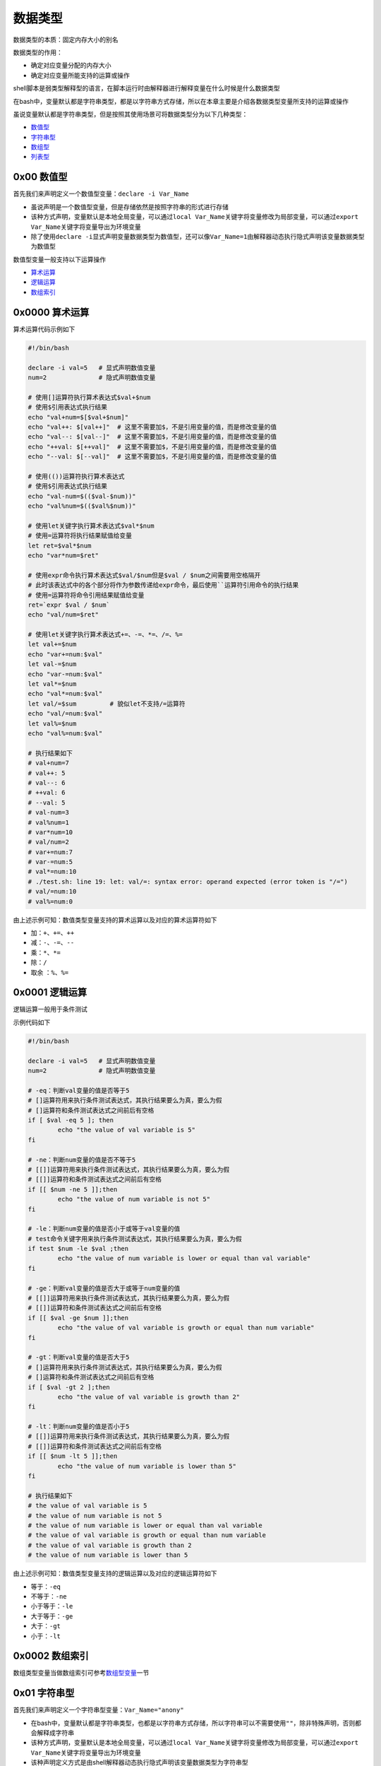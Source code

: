 数据类型
=================

数据类型的本质：固定内存大小的别名

数据类型的作用：

- 确定对应变量分配的内存大小
- 确定对应变量所能支持的运算或操作

shell脚本是弱类型解释型的语言，在脚本运行时由解释器进行解释变量在什么时候是什么数据类型

在bash中，变量默认都是字符串类型，都是以字符串方式存储，所以在本章主要是介绍各数据类型变量所支持的运算或操作

虽说变量默认都是字符串类型，但是按照其使用场景可将数据类型分为以下几种类型：

- \ `数值型 <#valuesl>`_\ 
- \ `字符串型 <#stringsl>`_\ 
- \ `数组型 <#arraysl>`_\ 
- \ `列表型 <#listsl>`_\ 

.. _valuesl:

0x00 数值型
~~~~~~~~~~~~

首先我们来声明定义一个数值型变量：\ ``declare -i Var_Name``\ 

- 虽说声明是一个数值型变量，但是存储依然是按照字符串的形式进行存储
- 该种方式声明，变量默认是本地全局变量，可以通过\ ``local Var_Name``\ 关键字将变量修改为局部变量，可以通过\ ``export Var_Name``\ 关键字将变量导出为环境变量
- 除了使用\ ``declare -i``\ 显式声明变量数据类型为数值型，还可以像\ ``Var_Name=1``\ 由解释器动态执行隐式声明该变量数据类型为数值型

数值型变量一般支持以下运算操作

- \ `算术运算 <#arithmeticl>`_\ 
- \ `逻辑运算 <#logicl>`_\ 
- \ `数组索引 <#arrayindex>`_\ 

.. _arithmeticl:

0x0000 算术运算
~~~~~~~~~~~~~~~~~

算术运算代码示例如下

.. code-block:: sh

	#!/bin/bash

	declare -i val=5   # 显式声明数值变量
	num=2              # 隐式声明数值变量

	# 使用[]运算符执行算术表达式$val+$num
	# 使用$引用表达式执行结果
	echo "val+num=$[$val+$num]"
	echo "val++: $[val++]"  # 这里不需要加$，不是引用变量的值，而是修改变量的值
	echo "val--: $[val--]"  # 这里不需要加$，不是引用变量的值，而是修改变量的值
	echo "++val: $[++val]"  # 这里不需要加$，不是引用变量的值，而是修改变量的值
	echo "--val: $[--val]"  # 这里不需要加$，不是引用变量的值，而是修改变量的值

	# 使用(())运算符执行算术表达式
	# 使用$引用表达式执行结果
	echo "val-num=$(($val-$num))"
	echo "val%num=$(($val%$num))"

	# 使用let关键字执行算术表达式$val*$num
	# 使用=运算符将执行结果赋值给变量
	let ret=$val*$num
	echo "var*num=$ret"

	# 使用expr命令执行算术表达式$val/$num但是$val / $num之间需要用空格隔开
	# 此时该表达式中的各个部分将作为参数传递给expr命令，最后使用``运算符引用命令的执行结果
	# 使用=运算符将命令引用结果赋值给变量
	ret=`expr $val / $num`
	echo "val/num=$ret"

	# 使用let关键字执行算术表达式+=、-=、*=、/=、%=
	let val+=$num
	echo "var+=num:$val"
	let val-=$num
	echo "var-=num:$val"
	let val*=$num
	echo "val*=num:$val"
	let val/=$sum         # 貌似let不支持/=运算符
	echo "val/=num:$val"
	let val%=$num
	echo "val%=num:$val"

	# 执行结果如下
	# val+num=7
	# val++: 5
	# val--: 6
	# ++val: 6
	# --val: 5
	# val-num=3
	# val%num=1
	# var*num=10
	# val/num=2
	# var+=num:7
	# var-=num:5
	# val*=num:10
	# ./test.sh: line 19: let: val/=: syntax error: operand expected (error token is "/=")
	# val/=num:10
	# val%=num:0


由上述示例可知：数值类型变量支持的算术运算以及对应的算术运算符如下

- \ ``加``\ ：\ ``+``\ 、\ ``+=``\ 、\ ``++``\ 
- \ ``减``\ ：\ ``-``\ 、\ ``-=``\ 、\ ``--``\ 
- \ ``乘``\ ：\ ``*``\ 、\ ``*=``\
- \ ``除``\ ：\ ``/``\ 
- \ ``取余``\  ：\ ``%``\ 、\ ``%=``\

.. _logicl:

0x0001 逻辑运算
~~~~~~~~~~~~~~~~~

逻辑运算一般用于条件测试

示例代码如下

.. code-block:: sh

	#!/bin/bash

	declare -i val=5   # 显式声明数值变量
	num=2              # 隐式声明数值变量

	# -eq：判断val变量的值是否等于5
	# []运算符用来执行条件测试表达式，其执行结果要么为真，要么为假
	# []运算符和条件测试表达式之间前后有空格
	if [ $val -eq 5 ]; then
	        echo "the value of val variable is 5"
	fi

	# -ne：判断num变量的值是否不等于5
	# [[]]运算符用来执行条件测试表达式，其执行结果要么为真，要么为假
	# [[]]运算符和条件测试表达式之间前后有空格
	if [[ $num -ne 5 ]];then
	        echo "the value of num variable is not 5"
	fi

	# -le：判断num变量的值是否小于或等于val变量的值
	# test命令关键字用来执行条件测试表达式，其执行结果要么为真，要么为假
	if test $num -le $val ;then
	        echo "the value of num variable is lower or equal than val variable"
	fi

	# -ge：判断val变量的值是否大于或等于num变量的值
	# [[]]运算符用来执行条件测试表达式，其执行结果要么为真，要么为假
	# [[]]运算符和条件测试表达式之间前后有空格
	if [[ $val -ge $num ]];then
	        echo "the value of val variable is growth or equal than num variable"
	fi

	# -gt：判断val变量的值是否大于5
	# []运算符用来执行条件测试表达式，其执行结果要么为真，要么为假
	# []运算符和条件测试表达式之间前后有空格
	if [ $val -gt 2 ];then
	        echo "the value of val variable is growth than 2"
	fi

	# -lt：判断num变量的值是否小于5
	# [[]]运算符用来执行条件测试表达式，其执行结果要么为真，要么为假
	# [[]]运算符和条件测试表达式之间前后有空格
	if [[ $num -lt 5 ]];then
	        echo "the value of num variable is lower than 5"
	fi

	# 执行结果如下
	# the value of val variable is 5
	# the value of num variable is not 5
	# the value of num variable is lower or equal than val variable
	# the value of val variable is growth or equal than num variable
	# the value of val variable is growth than 2
	# the value of num variable is lower than 5


由上述示例可知：数值类型变量支持的逻辑运算以及对应的逻辑运算符如下

- \ ``等于``\ ：\ ``-eq``\ 
- \ ``不等于``\ ：\ ``-ne``\ 
- \ ``小于等于``\ ：\ ``-le``\ 
- \ ``大于等于``\ ：\ ``-ge``\ 
- \ ``大于``\ ：\ ``-gt``\ 
- \ ``小于``\ ：\ ``-lt``\ 


.. _arrayindex:

0x0002 数组索引
~~~~~~~~~~~~~~~~

数组类型变量当做数组索引可参考\ `数组型变量 <#arraysl>`_\ 一节


.. _stringsl:

0x01 字符串型
~~~~~~~~~~~~~~

首先我们来声明定义一个字符串型变量：\ ``Var_Name="anony"``\ 

- 在bash中，变量默认都是字符串类型，也都是以字符串方式存储，所以字符串可以不需要使用\ ``""``\ ，除非特殊声明，否则都会解释成字符串
- 该种方式声明，变量默认是本地全局变量，可以通过\ ``local Var_Name``\ 关键字将变量修改为局部变量，可以通过\ ``export Var_Name``\ 关键字将变量导出为环境变量
- 该种声明定义方式是由shell解释器动态执行隐式声明该变量数据类型为字符串型

字符串型变量一般支持以下运算操作

- 返回字符串长度：\ ``${#Var_Name}``\ (长度包括空白字符)
- 字符串消除

	- \ ``${var#*word}``\ ：查找\ ``var``\ 中自左而右第一个被\ ``word``\ 匹配到的串，并将此串及向左的所有内容都删除；此处为非贪婪匹配
	- \ ``${var##*word}``\ ：查找\ ``var``\ 中自左而右最后一个被\ ``word``\ 匹配到的串，并将此串及向左的所有内容都删除；此处为贪婪匹配
	- \ ``${var%word*}``\ ：查找\ ``var``\ 中自右而左第一个被\ ``word``\ 匹配到的串，并将此串及向右的所有内容都删除；此处为非贪婪匹配
	- \ ``${var%%word*}``\ ：查找\ ``var``\ 中自右而左最后一个被\ ``word``\ 匹配到的串，并将此串及向右的所有内容都删除；此处为贪婪匹配
- 字符串提取

	- \ ``${var:offset}``\ ：自左向右偏移\ ``offset``\ 个字符，取余下的字串；例如：\ ``name=jerry，${name:2}结果为rry``\ 
	- \ ``${var:offset:length}``\ ：自左向右偏移\ ``offset``\ 个字符，取余下的\ ``length``\ 个字符长度的字串。例如：\``name='hello world' ${name:2:5}结果为llo w``\ 
- 字符串替换

	- \ ``${var/Pattern/Replaceplacement}``\ ：以\ ``Pattern``\ 为模式匹配\ ``var``\ 中的字串，将第一次匹配到的替换为\ ``Replaceplacement``\ ；此处为非贪婪匹配，\ ``Pattern``\ 模式可参考\ `正则表达式 <../../../../5-Wildcard/2-Regular/1-syntax/index.html>`_\ 
	- \ ``${var//Pattern/Replaceplacement}``\ ：以\ ``Pattern``\ 为模式匹配\ ``var``\ 中的字串，将全部匹配到的替换为\ ``Replaceplacement``\ ；此处为贪婪匹配，\ ``Pattern``\ 模式可参考\ `正则表达式 <../../../../5-Wildcard/2-Regular/1-syntax/index.html>`_\ 


代码示例如下：

.. code-block:: sh

	#!/bin/bash
	echo "PATH variable is $PATH"
	echo "the length of PATH variable is ${#PATH}"

	file_name="linux.test.md"
	echo "${file_name%%.*}"
	echo "${file_name%.*}"
	echo "${file_name##*.}"
	echo "${file_name#*.}"
	echo "${file_name:0:5}"
	echo "${file_name:2}"

	test_str="/usr/bin:/root/bin:/usr/local/apache/bin:/usr/local/mysql:/usr/local/apache/bin"
	echo "${test_str/:\/usr\/local\/apache\/bin/}"   # 此处需要使用\对/进行转义，替换值为空表示删除前面匹配到的内容
	echo "${test_str//:\/usr\/local\/apache\/bin/}"  # 此处需要使用\对/进行转义，替换值为空表示删除前面匹配到的内容

	# 执行结果如下
	# PATH variable is /usr/local/sbin:/usr/local/bin:/usr/sbin:/usr/bin:/root/bin
	# the length of PATH variable is 59
	# linux
	# linux.test
	# md
	# test.md
	# linux
	# nux.test.md
	# /usr/bin:/root/bin:/usr/local/mysql:/usr/local/apache/bin
	# /usr/bin:/root/bin:/usr/local/mysql


.. _arraysl:

0x02 数组型
~~~~~~~~~~~~~~

数组是一种数据结构，也可以叫做数据序列，它是一段连续的内容空间，保存了连续的多个数据(数据类型可以不相同)，可以使用数组index索引来访问操作数组元素

根据数组index索引的不同可将数组分为

- \ `普通数组 <#regulararray>`_\ ：数组index索引为整型数
- \ `关联数组 <#associaearray>`_\ ：数组index索引为字符串

.. _regulararray:

0x0200 普通数组
^^^^^^^^^^^^^^^^^^

普通数组也可以称为整型索引数组，它的声明定义方式有以下几种

.. code-block:: sh

	#!/bin/bash

	# 使用declare -a显式声明变量数据类型为整型索引数组型
	# 数组中各元素间使用空白字符分隔
	# 字符串类型的元素使用引号
	declare -a array1=(1 'b' 3 'a')
	# 依次引用数组的第一、二、三、四个元素
	# 不加下标时默认引用第一个元素
	# 引用时必须加上{}，否则$array1[0]的值为1[0]
	echo "the first element of array1 is ${array1[0]}"
	echo "the second element of array1 is ${array1[1]}"
	echo "the third element of array1 is ${array1[2]}"
	echo "the fourth element of array1 is ${array1[3]}"
	# 查看数组所有元素
	echo "all elements of array1 is ${array1[*]}"
	echo "all elements of array1 is ${array1[@]}"


	# 由解释器动态解释变量数据类型为整型索引数组型
	# 如果数组中各元素间使用逗号，则它们将作为一个整体，也就是数组索引0的值
	array2=(1,'b',3,'a')
	echo "the first element of array2 is ${array2[0]}"


	# 由解释器动态解释变量数据类型为整型索引数组型
	# 数组元素使用自定义下标赋值
	# 以下数组定义中，第一个元素是1，第二个元素是'b'，第3个元素为空，第4个元素为'a'
	array3=(1 'b' [3]='a')
	# 依次引用数组的第一、二、三、四个元素
	# 不加下标时默认引用第一个元素
	echo "the first element of array3 is ${array3[0]}"
	echo "the second element of array3 is ${array3[1]}"
	echo "the third element of array3 is ${array3[2]}"
	echo "the fourth element of array3 is ${array3[3]}"
	# 查看数组中所有有效元素(不为空)的整型索引号
	echo "the index of effective element is ${!array3[*]}"
	echo "the index of effective element is ${!array3[@]}"
	# 查看数组中的有效元素个数(只统计值不为空的元素)
	echo "the num of array3 is ${#array3[*]}"
	echo "the num of array3 is ${#array3[@]}"


	# 由解释器动态解释变量数据类型为整型索引数组型
	# 数组中每个元素被逐渐赋值
	array4[0]=1
	array4[1]='bc'
	array4[2]=3
	array4[3]='a'
	# 依次引用数组的第一、二、三、四个元素
	# 不加下标时默认引用第一个元素
	echo "the first element of array4 is ${array4[0]}"
	echo "the second element of array4 is ${array4[1]}"
	echo "the third element of array4 is ${array4[2]}"
	echo "the fourth element of array4 is ${array4[3]}"
	# 查看第二个元素的字符长度
	echo "the length of second element is ${#array4[1]}"


	# 执行结果如下
	# the first element of array1 is 1
	# the second element of array1 is b
	# the third element of array1 is 3
	# the fourth element of array1 is a
	# all elements of array1 is 1 b 3 a
	# all elements of array1 is 1 b 3 a
	# the first element of array2 is 1,b,3,a
	# the first element of array3 is 1
	# the second element of array3 is b
	# the third element of array3 is 
	# the fourth element of array3 is a
	# the index of effective element is 0 1 3
	# the index of effective element is 0 1 3
	# the num of array3 is 3
	# the num of array3 is 3
	# the first element of array4 is 1
	# the second element of array4 is bc
	# the third element of array4 is 3
	# the fourth element of array4 is a
	# the length of second element is 2

另外普通数组还支持以下运算操作

- 返回数组长度(即有效元素的个数，不包括空元素)

	- \ ``${#Array_Name[*]}``\ 
	- \ ``${#Array_Name[@]}``\ 
- 数组元素消除，该操作不会修改原数组元素，操作执行结果用数组来接收

	- \ ``Array_Name1=${Array_Name[*]#*word}``\ ：功能同下
	- \ ``Array_Name1=${Array_Name[*]##*word}``\ ：自左而右查找\ ``Array_Name``\ 数组中所有被匹配到的\ ``word``\ 匹配到的元素，并将所有匹配到的元素删除(并不会删除原数组中的元素)，最后返回剩余的数组元素
	- \ ``Array_Name1=${Array_Name[*]%word*}``\ ：功能同下
	- \ ``Array_Name1=${Array_Name[*]%%word*}``\ ：自右而左查找\ ``Array_Name``\ 数组中所有被匹配到的\ ``word``\ 匹配到的元素，并将所有匹配到的元素删除(并不会删除原数组中的元素)，最后返回剩余的数组元素
- 数组元素提取，该操作不会修改原数组元素，操作执行结果用数组来接收

	- \ ``Array_Name1=${Array_Name[*]:offset}``\ ：返回\ ``Array_Name``\ 数组中索引为\ ``offset``\ 的数组元素以及后面所有元素；其中\ ``offset``\ 为整型数
	- \ ``Array_Name1=${Array_Name[*]:offset:length}``\ ：返回\ ``Array_Name``\ 数组中索引为\ ``offset``\ 的数值元素以及后面\ ``length-1``\ 个元素；其中\ ``offset``\ 和\ ``length``\ 都为整型数
- 数组元素替换，该操作不会修改原数组元素，操作执行结果用数组来接收

	- \ ``Array_Name1=${Array_Name[*]/Pattern/Replaceplacement}``\ ：功能同下
	- \ ``Array_Name1=${Array_Name[*]//Pattern/Replaceplacement}``\ ：以\ ``Pattern``\ 为模式匹配\ ``Array_Name``\ 数组中的元素，将全部匹配到的替换为\ ``Replaceplacement``\ (不会修改原数组中的元素)，并返回全部数组元素；\ ``Pattern``\ 模式可参考\ `正则表达式 <../../../../5-Wildcard/2-Regular/1-syntax/index.html>`_\ 


代码示例如下

.. code-block:: sh

	#!/bin/bash

	array_test=(/usr/bin /root/bin /usr/apache/bin /usr/mysql /usr/apache/bin)

	# 返回数组长度(即有效元素的个数，不包括空元素)
	echo "the length of array_test is ${#array_test[*]}"
	echo "the length of array_test is ${#array_test[@]}"

	# 数组元素消除，该操作不会修改原数组元素，操作执行结果用数组来接收
	array_test1=${array_test[*]#*/usr/apache/bin}
	echo "array_test:${array_test[*]}"
	echo "array_test1:${array_test1[@]}"
	array_test2=${array_test[*]##*/usr/apache/bin}
	echo "array_test:${array_test[*]}"
	echo "array_test2:${array_test2[@]}"
	array_test3=${array_test[*]%/usr/apache/bin*}
	echo "array_test:${array_test[*]}"
	echo "array_test3:${array_test3[@]}"
	array_test4=${array_test[*]%%/usr/apache/bin*}
	echo "array_test:${array_test[*]}"
	echo "array_test4:${array_test4[@]}"

	# 数组元素提取，该操作不会修改原数组元素，操作执行结果用数组来接收
	array_test5=${array_test[*]:2}
	echo "array_test:${array_test[*]}"
	echo "array_test5:${array_test5[@]}"
	array_test6=${array_test[*]:2:2}
	echo "array_test:${array_test[*]}"
	echo "array_test6:${array_test6[@]}"

	# 数组元素替换，该操作不会修改原数组元素，操作执行结果用数组来接收
	array_test7=${array_test[*]/\/usr\/apache\/bin/}   # 需要用\对/进行转义，替换值为空表示删除前面匹配到的
	echo "array_test:${array_test[*]}"
	echo "array_test7:${array_test7[@]}"
	array_test8=${array_test[*]//\/usr\/apache\/bin/}  # 需要用\对/进行转义，替换值为空表示删除前面匹配到的
	echo "array_test:${array_test[*]}"
	echo "array_test8:${array_test8[@]}"

	# 执行结果如下
	# the length of array_test is 5
	# the length of array_test is 5
	# array_test:/usr/bin /root/bin /usr/apache/bin /usr/mysql /usr/apache/bin
	# array_test1:/usr/bin /root/bin /usr/mysql
	# array_test:/usr/bin /root/bin /usr/apache/bin /usr/mysql /usr/apache/bin
	# array_test2:/usr/bin /root/bin /usr/mysql
	# array_test:/usr/bin /root/bin /usr/apache/bin /usr/mysql /usr/apache/bin
	# array_test3:/usr/bin /root/bin /usr/mysql
	# array_test:/usr/bin /root/bin /usr/apache/bin /usr/mysql /usr/apache/bin
	# array_test4:/usr/bin /root/bin /usr/mysql
	# array_test:/usr/bin /root/bin /usr/apache/bin /usr/mysql /usr/apache/bin
	# array_test5:/usr/apache/bin /usr/mysql /usr/apache/bin
	# array_test:/usr/bin /root/bin /usr/apache/bin /usr/mysql /usr/apache/bin
	# varray_test6:/usr/apache/bin /usr/mysql
	# array_test:/usr/bin /root/bin /usr/apache/bin /usr/mysql /usr/apache/bin
	# array_test7:/usr/bin /root/bin /usr/mysql
	# array_test:/usr/bin /root/bin /usr/apache/bin /usr/mysql /usr/apache/bin
	# array_test8:/usr/bin /root/bin /usr/mysql


同时普通数组也可用于for循环遍历

代码示例如下

.. code-block:: sh

	#!/bin/bash

	# 获取家目录下文件列表，转换成普通数组
	array_test=(`ls ~`)
	echo ${array_test[@]}
	echo "----------------"

	# 以数组元素值的方式直接遍历数组
	for i in ${array_test[*]};do
	        echo $i
	done
	echo "----------------"

	# 以数组index索引的方式遍历数组
	for i in ${!array_test[*]};do
	        echo ${array_test[$i]}
	done
	echo "----------------"

	# 以数组元素个数的方式遍历数组
	for ((i=0;i<${#array_test[*]};i++));do
	        echo ${array_test[$i]}
	done

	# 执行结果如下
	# anaconda-ks.cfg demo.sh test1.sh test.sh
	# ----------------
	# anaconda-ks.cfg
	# emo.sh
	# est1.sh
	# test.sh
	# ----------------
	# anaconda-ks.cfg
	# demo.sh
	# test1.sh
	# test.sh
	# ----------------
	# anaconda-ks.cfg
	# demo.sh
	# test1.sh
	# test.sh


.. _associaearray:

0x0201 关联数组
^^^^^^^^^^^^^^^^^^

关联数组也可以称为字符索引数组，它的声明定义方式有以下几种

.. code-block:: sh

	#!/bin/bash

	# 声明定义字符索引数组时必须使用declare -A
	# 数组中各元素间使用空白字符分隔
	declare -A array1=([name1]=jack [name2]=anony)
	# 依次引用name1和name2对应的值
	echo "the value of name1 element is ${array1[name1]}"
	echo "the value of name2 element is ${array1[name2]}"


	# 声明定义字符索引数组时必须使用declare -A
	# 如果数组中各元素间使用逗号，则它们将作为一个整体
	declare -A array2=([name1]=jack,[name2]=anony)
	echo "the value of name1 element is ${array2[name1]}"
	# 查看name1对应值的字符长度
	echo "the length of name1 element is ${#array2[name1]}"


	# 声明定义字符索引数组时必须使用declare -A
	declare -A array3=([name1]=jack [name2]=anony)
	echo "the value of name1 element is ${array3[name1]}"
	echo "the value of name2 element is ${array3[name2]}"
	# 通过字符索引进行赋值
	array3[name3]=zhangsan
	echo "the value of name3 element is ${array3[name3]}"
	# 通过字符索引进行赋值
	array3[name5]=lisi
	# 查看数组所有元素
	echo "the all effective element is ${array3[*]}"
	echo "the all effective element is ${array3[@]}"
	# 查看数组中所有有效元素(不为空)的字符索引号，默认是对应值的排列顺序
	echo "the index of all effective element is ${!array3[*]}"
	echo "the index of all effective element is ${!array3[@]}"
	# 查看数组中的有效元素个数(只统计值不为空的元素)
	echo "the length of array is ${#array3[*]}"
	echo "the length of array is ${#array3[@]}"

	# 执行结果如下
	# the value of name1 element is jack
	# the value of name2 element is anony
	# the value of name1 element is jack,[name2]=anony
	# the length of name1 element is 18
	# the value of name1 element is jack
	# the value of name2 element is anony
	# the value of name3 element is zhangsan
	# the all effective element is zhangsan anony jack lisi
	# the all effective element is zhangsan anony jack lisi
	# the index of all effective element is name3 name2 name1 name5
	# the index of all effective element is name3 name2 name1 name5
	# the length of array is 4
	# the length of array is 4

和普通数组一样，关联数组也支持以下运算操作

- 返回数组长度(即有效元素的个数，不包括空元素)

	- \ ``${#Array_Name[*]}``\ 
	- \ ``${#Array_Name[@]}``\ 
- 数组元素消除，该操作不会修改原数组元素，操作执行结果用数组来接收

	- \ ``declare -A Array_Name1=${Array_Name[*]#*word}``\ ：功能同下
	- \ ``declare -A Array_Name1=${Array_Name[*]##*word}``\ ：自左而右查找\ ``Array_Name``\ 数组中所有被匹配到的\ ``word``\ 匹配到的元素，并将所有匹配到的元素删除(并不会删除原数组中的元素)，最后返回剩余的数组元素
	- \ ``declare -A Array_Name1=${Array_Name[*]%word*}``\ ：功能同下
	- \ ``declare -A Array_Name1=${Array_Name[*]%%word*}``\ ：自右而左查找\ ``Array_Name``\ 数组中所有被匹配到的\ ``word``\ 匹配到的元素，并将所有匹配到的元素删除(并不会删除原数组中的元素)，最后返回剩余的数组元素
- 数组元素提取，该操作不会修改原数组元素，操作执行结果用数组来接收

	- \ ``declare -A Array_Name1=${Array_Name[*]:offset}``\ ：返回\ ``Array_Name``\ 数组中索引为\ ``offset``\ 的数组元素以及后面所有元素；其中\ ``offset``\ 为整型数
	- \ ``declare -A Array_Name1=${Array_Name[*]:offset:length}``\ ：返回\ ``Array_Name``\ 数组中索引为\ ``offset``\ 的数值元素以及后面\ ``length-1``\ 个元素；其中\ ``offset``\ 和\ ``length``\ 都为整型数
- 数组元素替换，该操作不会修改原数组元素，操作执行结果用数组来接收

	- \ ``declare -A Array_Name1=${Array_Name[*]/Pattern/Replaceplacement}``\ ：功能同下
	- \ ``declare -A Array_Name1=${Array_Name[*]//Pattern/Replaceplacement}``\ ：以\ ``Pattern``\ 为模式匹配\ ``Array_Name``\ 数组中的元素，将全部匹配到的替换为\ ``Replaceplacement``\ (不会修改原数组中的元素)，并返回全部数组元素；\ ``Pattern``\ 模式可参考\ `正则表达式 <../../../../5-Wildcard/2-Regular/1-syntax/index.html>`_\ 

代码示例如下

.. code-block:: sh

	#!/bin/bash

	declare -A array_test=([ele1]=/usr/bin [ele2]=/root/bin [ele3]=/usr/apache/bin [ele4]=/usr/mysql [ele5]=/usr/apache/bin)

	# 返回数组长度(即有效元素的个数，不包括空元素)
	echo "the length of array_test is ${#array_test[*]}"
	echo "the length of array_test is ${#array_test[@]}"

	# 数组元素消除，该操作不会修改原数组元素，操作执行结果用数组来接收
	declare -A array_test1=${array_test[*]#*/usr/apache/bin}
	echo "array_test:${array_test[*]}"
	echo "array_test1:${array_test1[@]}"
	declare -A array_test2=${array_test[*]##*/usr/apache/bin}
	echo "array_test:${array_test[*]}"
	echo "array_test2:${array_test2[@]}"
	declare -A array_test3=${array_test[*]%/usr/apache/bin*}
	echo "array_test:${array_test[*]}"
	echo "array_test3:${array_test3[@]}"
	declare -A array_test4=${array_test[*]%%/usr/apache/bin*}
	echo "array_test:${array_test[*]}"
	echo "array_test4:${array_test4[@]}"

	# 数组元素提取，该操作不会修改原数组元素，操作执行结果用数组来接收
	declare -A array_test5=${array_test[*]:2}
	echo "array_test:${array_test[*]}"
	echo "array_test5:${array_test5[@]}"
	declare -A array_test6=${array_test[*]:2:2}
	echo "array_test:${array_test[*]}"
	echo "array_test6:${array_test6[@]}"

	# 数组元素替换，该操作不会修改原数组元素，操作执行结果用数组来接收
	declare -A array_test7=${array_test[*]/\/usr\/apache\/bin/}
	echo "array_test:${array_test[*]}"
	echo "array_test7:${array_test7[@]}"
	declare -A array_test8=${array_test[*]//\/usr\/apache\/bin/}
	echo "array_test:${array_test[*]}"
	echo "array_test8:${array_test8[@]}"

	# 执行结果如下
	# the length of array_test is 5
	# the length of array_test is 5
	# array_test:/usr/mysql /usr/apache/bin /usr/bin /root/bin /usr/apache/bin
	# array_test1:/usr/mysql  /usr/bin /root/bin 
	# array_test:/usr/mysql /usr/apache/bin /usr/bin /root/bin /usr/apache/bin
	# array_test2:/usr/mysql  /usr/bin /root/bin 
	# array_test:/usr/mysql /usr/apache/bin /usr/bin /root/bin /usr/apache/bin
	# array_test3:/usr/mysql  /usr/bin /root/bin 
	# array_test:/usr/mysql /usr/apache/bin /usr/bin /root/bin /usr/apache/bin
	# array_test4:/usr/mysql  /usr/bin /root/bin 
	# array_test:/usr/mysql /usr/apache/bin /usr/bin /root/bin /usr/apache/bin
	# array_test5:/usr/apache/bin /usr/bin /root/bin /usr/apache/bin
	# array_test:/usr/mysql /usr/apache/bin /usr/bin /root/bin /usr/apache/bin
	# array_test6:/usr/apache/bin /usr/bin
	# array_test:/usr/mysql /usr/apache/bin /usr/bin /root/bin /usr/apache/bin
	# array_test7:/usr/mysql  /usr/bin /root/bin 
	# array_test:/usr/mysql /usr/apache/bin /usr/bin /root/bin /usr/apache/bin
	# array_test8:/usr/mysql  /usr/bin /root/bin 

关联数组和普通数组一样，也可用于for循环遍历

先创建\ ``test.log``\ 文件，内容如下

.. code-block:: sh
	
	#cat ~/test.log
	portmapper
	portmapper
	portmapper
	portmapper
	portmapper
	portmapper
	status
	status
	mountd
	mountd
	mountd
	mountd
	mountd
	mountd
	nfs
	nfs
	nfs_acl
	nfs
	nfs
	nfs_acl
	nlockmgr
	nlockmgr
	nlockmgr
	nlockmgr
	nlockmgr
	nlockmgr

代码示例如下：统计文件中重复行的次数

.. code-block:: sh

	#!/bin/bash

	declare -A array_test

	for i in `cat ~/test.log`;do
	        let ++array_test[$i]  # 修改数组元素值
	done

	for j in ${!array_test[*]};do
	        printf "%-15s %3s\n" $j :${array_test[$j]}
	done

	# 执行结果如下
	# status           :2
	# nfs              :4
	# portmapper       :6
	# nlockmgr         :6
	# nfs_acl          :2
	# mountd           :6


.. _listsl:

0x03 列表型
~~~~~~~~~~~~~

列表型变量常用来for循环遍历，但是一般是在for循环中直接使用，当然也可以通过变量进行引用

代码示例如下

.. code-block:: sh

	#!/bin/bash

	# 生成数字列表：使用{}运算符
	for i in {1..4};do
	        echo $i
	done
	echo "-------------------"

	# 生成数字列表：使用seq命令
	for i in `seq 1 2 7`;do
	        echo $i
	done
	echo "-------------------"

	# 生成文件列表：直接给出列表
	for fileName in /etc/init.d/functions /etc/rc.d/rc.sysinit /etc/fstab;do
	        echo $fileName
	done
	echo "-------------------"

	# 生成文件列表：使用文件名通配机制生成列表
	dirName=/etc/rc.d
	for fileName in $dirName/*.d;do
	        echo $fileName
	done
	echo "-------------------"

	# 生成文件列表：使用``运算符引用相关命令的执行结果
	for fileName in `ls ~`;do
	        echo $fileName
	done

	# 执行结果如下
	# 1
	# 2
	# 3
	#4
	# -------------------
	# 1
	# 3
	# 5
	# 7
	# -------------------
	# /etc/init.d/functions
	# /etc/rc.d/rc.sysinit
	# /etc/fstab
	# -------------------
	# /etc/rc.d/init.d
	# /etc/rc.d/rc0.d
	# /etc/rc.d/rc1.d
	# /etc/rc.d/rc2.d
	# /etc/rc.d/rc3.d
	# /etc/rc.d/rc4.d
	# /etc/rc.d/rc5.d
	# /etc/rc.d/rc6.d
	# -------------------
	# anaconda-ks.cfg
	# demo.sh
	# test1.sh
	# test.log
	# test.sh


